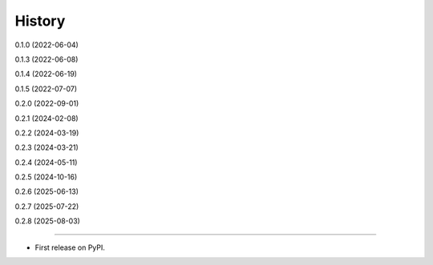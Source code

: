 =======
History
=======

0.1.0 (2022-06-04)

0.1.3 (2022-06-08)

0.1.4 (2022-06-19)

0.1.5 (2022-07-07)

0.2.0 (2022-09-01)

0.2.1 (2024-02-08)

0.2.2 (2024-03-19)

0.2.3 (2024-03-21)

0.2.4 (2024-05-11)

0.2.5 (2024-10-16)

0.2.6 (2025-06-13)

0.2.7 (2025-07-22)

0.2.8 (2025-08-03)

------------------

* First release on PyPI.
